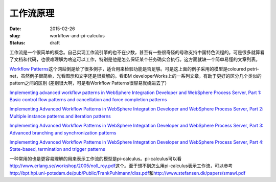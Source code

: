 ==========
工作流原理
==========

:date: 2015-02-26
:slug: workflow-and-pi-calculus
:status: draft

工作流是一个很简单的概念。自己实现工作流引擎的也不在少数，甚至有一些很奇怪的号称支持中国特色流程的。可是很多就算看了文档和代码，也很难理解为啥这可以工作，特别是他是怎么保证某个任务确实会执行。这方面就缺一个简单易懂的文章列表。

.. more

`Workflow Patterns <http://www.workflowpatterns.com/>`_\ 这个网站倒是给了很多例子，适合用来检验功能是否足够。可是这上面的例子采用的模型是coloured petri-net，虽然例子很简单，光看图示和文字还是很费解的。看IBM developerWorks上的一系列文章，有助于更好的区分几个类似的pattern之间的区别 (差别很大啊，可是看Workflow Patterns很容易就绕进去了)

`Implementing advanced workflow patterns in WebSphere Integration Developer and WebSphere Process Server, Part 1: Basic control flow patterns and cancellation and force completion patterns <http://www.ibm.com/developerworks/webservices/library/ws-impavdworkflowpart1/index.html>`_

`Implementing Advanced Workflow Patterns in WebSphere Integration Developer and WebSphere Process Server, Part 2: Multiple instance patterns and iteration patterns <http://www.ibm.com/developerworks/webservices/library/ws-impavdworkflowpart2/index.html>`_

`Implementing Advanced Workflow Patterns in WebSphere Integration Developer and WebSphere Process Server, Part 3: Advanced branching and synchronization patterns <http://www.ibm.com/developerworks/webservices/library/ws-impavdworkflowpart3/index.html>`_

`Implementing Advanced Workflow Patterns in WebSphere Integration Developer and WebSphere Process Server, Part 4: State-based, termination and trigger patterns <http://www.ibm.com/developerworks/webservices/library/ws-impavdworkflowpart4/index.html>`_

一种常用的也是更容易理解的用来表示工作流的模型是pi-calculus。pi-calculus可以看\ http://www.erlang.se/workshop/2005/noll_roy.pdf\ 这个。至于想不到怎么用pi-calculus表示工作流，可以参考\ http://bpt.hpi.uni-potsdam.de/pub/Public/FrankPuhlmann/diss.pdf\ 和\ http://www.stefansen.dk/papers/smawl.pdf
